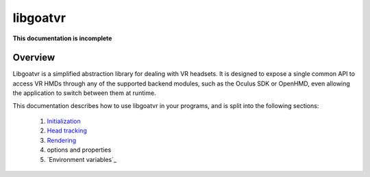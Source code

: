 libgoatvr
=========

**This documentation is incomplete**

Overview
--------

Libgoatvr is a simplified abstraction library for dealing with VR headsets. It
is designed to expose a single common API to access VR HMDs through any of the
supported backend modules, such as the Oculus SDK or OpenHMD, even allowing the
application to switch between them at runtime.

This documentation describes how to use libgoatvr in your programs, and is
split into the following sections:

 1. Initialization_
 2. `Head tracking`_
 3. Rendering_
 4. options and properties
 5. `Environment variables`_

.. _Initialization: 1-init.html
.. _`Head tracking`: 2-tracking.html
.. _Rendering: 3-rendering.html
.. _`Environment variables: envvars.html
